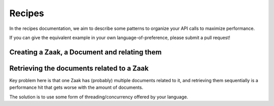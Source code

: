 .. _client-development-recipes:

Recipes
=======

In the recipes documentation, we aim to describe some patterns to organize your API
calls to maximize performance.

If you can give the equivalent example in your own language-of-preference, please
submit a pull request!

Creating a Zaak, a Document and relating them
---------------------------------------------

.. tabs::

    .. group-tab:: Python (Django)

        Using Django with `zgw-consumers`_

        .. code-block:: python

            import base64
            from datetime import date

            from zgw_consumers.constants import APITypes
            from zgw_consumers.models import Service

            zrc_client = Service.objects.filter(api_type=APITypes.zrc).get().build_client()
            drc_client = Service.objects.filter(api_type=APITypes.drc).get().build_client()

            # zaak creation
            today = date.today().strftime("%Y-%m-%d")
            zaak_body = {
                "zaaktype": "https://test.openzaak.nl/catalogi/api/v1/zaaktypen/4acb5ab8-f189-4559-b18a-8a54553a74ff",
                "bronorganisatie": "123456782",
                "verantwoordelijkeOrganisatie": "123456782",
                "registratiedatum": today,
                "startdatum": today,
            }
            zaak: dict = zrc_client.create("zaak", zaak_body)

            # document creation
            with open("/tmp/some_file.txt", "rb") as some_file:
                document_body = {
                    "bronorganisatie": "123456782",
                    "creatiedatum": today,
                    "titel": "Example document",
                    "auteur": "Open Zaak",
                    "inhoud": base64.b64encode(some_file.read()).decode("utf-8"),
                    "bestandsomvang": some_file.size,
                    "bestandsnaam": some_file.name,
                    "taal": "nld",
                    "informatieobjecttype": (
                        "https://test.openzaak.nl/catalogi/api/v1/"
                        "informatieobjecttypen/abb89dae-238e-4e6a-aacd-0ba9724350a9"
                    )
                }
            document: dict = drc_client.create("enkelvoudiginformatieobject", document_body)

            # relate them
            zio_body = {
                "zaak": zaak["url"],
                "informatieobject": document["url"],
            }
            zio: dict = zrc_client.create("zaakinformatieobject", zio_body)

    .. group-tab:: Javascript

        .. code-block:: javascript

            import jwt from 'jsonwebtoken';

            const CLIENT_ID = 'example';
            const SECRET = 'secret';

            // helpers
            const getJWT = () => {
              return jwt.sign(
                {client_id: CLIENT_ID},
                SECRET,
                {
                  algorithm: 'HS256',
                  issuer: CLIENT_ID,
                }
              );
            };

            const apiCall = (url, method='get', body) => {
              const fetchBody = body ? JSON.stringify(body) : null;
              const token = getJWT();
              const response = await fetch(
                url,
                {
                  method: method,
                  headers: {
                    'Authorization': `Bearer ${token}`,
                    'Accept': 'application/json',
                  },
                  body: _body
                }
              );
              const responseData = await response.json();
              return responseData;
            };

            const toBase64 = file => new Promise((resolve, reject) => {
                const reader = new FileReader();
                reader.readAsDataURL(file);
                reader.onload = () => resolve(reader.result);
                reader.onerror = error => reject(error);
            });

            // zaak creation
            const today = '2020-10-16';
            const zaakBody = {
                'zaaktype': 'https://test.openzaak.nl/catalogi/api/v1/zaaktypen/4acb5ab8-f189-4559-b18a-8a54553a74ff',
                'bronorganisatie': '123456782',
                'verantwoordelijkeOrganisatie': '123456782',
                'registratiedatum': today,
                'startdatum': today,
            }
            const zaak = await apiCall(
              'https://test.openzaak.nl/zaken/api/v1/zaken',
              'POST',
              zaakBody
            );

            // document creation
            const someFile = document.querySelector('#myfile').files[0];
            const documentBody = {
              'bronorganisatie': '123456782',
              'creatiedatum': today,
              'titel': 'Example document',
              'auteur': 'Open Zaak',
              'inhoud': toBase64(someFile),
              'bestandsomvang': someFile.size,
              'bestandsnaam': someFile.name,
              'taal': 'nld',
              'informatieobjecttype': `https://test.openzaak.nl/catalogi/api/v1/
            informatieobjecttypen/abb89dae-238e-4e6a-aacd-0ba9724350a9`
            };

            const doc = await apiCall(
              'https://test.openzaak.nl/documenten/api/v1/enkelvoudiginformatieobjecten',
              'POST',
              documentBody
            );

            // relate them
            const zioBody = {
              'zaak': zaak.url,
              'informatieobject': doc.url
            };
            const zio = await apiCall(
              'https://test.openzaak.nl/zaken/api/v1/zaakinformatieobjecten',
              'POST',
              zioBody,
            );


Retrieving the documents related to a Zaak
------------------------------------------

Key problem here is that one Zaak has (probably) multiple documents related to it,
and retrieving them sequentially is a performance hit that gets worse with the amount
of documents.

The solution is to use some form of threading/concurrency offered by your language.

.. tabs::

    .. group-tab:: Python (Django)

        Using Django with `zgw-consumers`_, we can use the
        ``concurrent.fututures.ThreadPoolExecutor``, where each job will run in its own thread.
        This gets close to retrieving all the documents in parallel instead of sequentially,
        resulting in a constant-time determined by the slowest API call.

        .. code-block:: python

            from typing import List

            from zgw_consumers.constants import APITypes
            from zgw_consumers.models import Service
            from zgw_consumers.concurrent import parallel

            zrc_client = Service.objects.filter(api_type=APITypes.zrc).get().build_client()
            drc_client = Service.objects.filter(api_type=APITypes.drc).get().build_client()

            zaak_url = "https://test.openzaak.nl/zaken/api/v1/zaken/b604ea56-f01c-432e-8d61-fd4ab02893dc"
            zios: List[dict] = zrc_client.list("zaakinformatieobject", {"zaak": zaak_url})
            document_urls = [zio["informatieobject"] for zio in zios]
            with parallel() as executor:
                _documents = executor.map(
                    lambda url: drc_client.retrieve("enkelvoudiginformatieobject", url=url),
                    document_urls
                )
            documents: List[dict] = list(_documents)



    .. group-tab:: Javascript

        Similarly to the Python case, we leverage the Javacsript async/await event loop. Once
        we've collected all the URLs of documents to retrieve, we create promises and by using
        ``Promise.all``, all API calls are being performed in parallel (at least for the network
        IO part).

        .. code-block:: javascript

            import jwt from 'jsonwebtoken';

            const CLIENT_ID = 'example';
            const SECRET = 'secret';

            // helpers
            const getJWT = () => {
              return jwt.sign(
                {client_id: CLIENT_ID},
                SECRET,
                {
                  algorithm: 'HS256',
                  issuer: CLIENT_ID,
                }
              );
            };

            const get = (url) => {
              const token = getJWT();
              const response = await fetch(
                url,
                {
                  method: 'get',
                  headers: {
                    'Authorization': `Bearer ${token}`,
                    'Accept': 'application/json',
                  },
                }
              );
              const responseData = await response.json();
              return responseData;
            };


            const zaakUrl = 'https://test.openzaak.nl/zaken/api/v1/zaken/b604ea56-f01c-432e-8d61-fd4ab02893dc';
            const zios = await get(`https://test.openzaak.nl/zaken/api/v1/zaakinformatieobjecten?zaak=${zaakUrl}`);
            const promises = zios.map(zio => get(zio.informatieobject));
            const documents = await Promise.all(promises);


.. _zgw-consumers: https://pypi.org/project/zgw-consumers/
